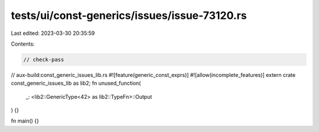 tests/ui/const-generics/issues/issue-73120.rs
=============================================

Last edited: 2023-03-30 20:35:59

Contents:

.. code-block:: rs

    // check-pass
// aux-build:const_generic_issues_lib.rs
#![feature(generic_const_exprs)]
#![allow(incomplete_features)]
extern crate const_generic_issues_lib as lib2;
fn unused_function(
    _: <lib2::GenericType<42> as lib2::TypeFn>::Output
) {}

fn main() {}


